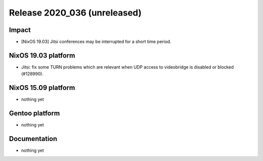 .. XXX update on release :Publish Date: YYYY-MM-DD

Release 2020_036 (unreleased)
-----------------------------

Impact
^^^^^^

* [NixOS 19.03] Jitsi conferences may be interrupted for a short time period.


NixOS 19.03 platform
^^^^^^^^^^^^^^^^^^^^

* Jitsi: fix some TURN problems which are relevant when UDP access to videobridge is disabled or blocked (#128990).


NixOS 15.09 platform
^^^^^^^^^^^^^^^^^^^^

* nothing yet


Gentoo platform
^^^^^^^^^^^^^^^

* nothing yet


Documentation
^^^^^^^^^^^^^

* nothing yet


.. vim: set spell spelllang=en:
